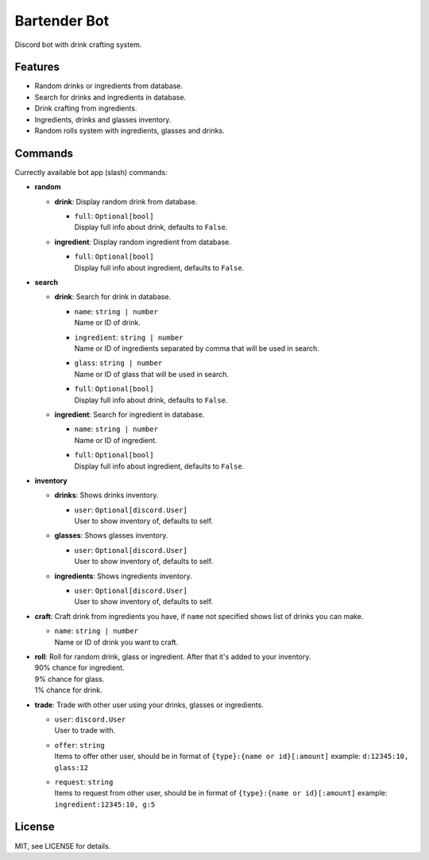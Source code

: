 Bartender Bot
=============

Discord bot with drink crafting system.

Features
--------

- Random drinks or ingredients from database.
- Search for drinks and ingredients in database.
- Drink crafting from ingredients.
- Ingredients, drinks and glasses inventory.
- Random rolls system with ingredients, glasses and drinks.

Commands
--------

Currectly available bot app (slash) commands:

* **random**

  * **drink**: Display random drink from database.

    * | ``full``: ``Optional[bool]``
      | Display full info about drink, defaults to ``False``.

  * **ingredient**: Display random ingredient from database.

    * | ``full``: ``Optional[bool]``
      | Display full info about ingredient, defaults to ``False``.

* **search**

  * **drink**: Search for drink in database.

    * | ``name``: ``string | number``
      | Name or ID of drink.
    * | ``ingredient``: ``string | number``
      | Name or ID of ingredients separated by comma that will be used in search.
    * | ``glass``: ``string | number``
      | Name or ID of glass that will be used in search.
    * | ``full``: ``Optional[bool]``
      | Display full info about drink, defaults to ``False``.

  * **ingredient**: Search for ingredient in database.

    * | ``name``: ``string | number``
      | Name or ID of ingredient.
    * | ``full``: ``Optional[bool]``
      | Display full info about ingredient, defaults to ``False``.

* **inventory**

  * **drinks**: Shows drinks inventory.

    * | ``user``: ``Optional[discord.User]``
      | User to show inventory of, defaults to self.

  * **glasses**: Shows glasses inventory.

    * | ``user``: ``Optional[discord.User]``
      | User to show inventory of, defaults to self.

  * **ingredients**: Shows ingredients inventory.

    * | ``user``: ``Optional[discord.User]``
      | User to show inventory of, defaults to self.

* **craft**: Craft drink from ingredients you have, if ``name`` not specified shows list of drinks you can make.

  * | ``name``: ``string | number``
    | Name or ID of drink you want to craft.

* | **roll**: Roll for random drink, glass or ingredient. After that it's added to your inventory.
  | 90% chance for ingredient.
  | 9% chance for glass.
  | 1% chance for drink.

* **trade**: Trade with other user using your drinks, glasses or ingredients.

  * | ``user``: ``discord.User``
    | User to trade with.
  * | ``offer``: ``string``
    | Items to offer other user, should be in format of ``{type}:{name or id}[:amount]`` example: ``d:12345:10, glass:12``
  * | ``request``: ``string``
    | Items to request from other user, should be in format of ``{type}:{name or id}[:amount]`` example: ``ingredient:12345:10, g:5``

License
-------

MIT, see LICENSE for details.
